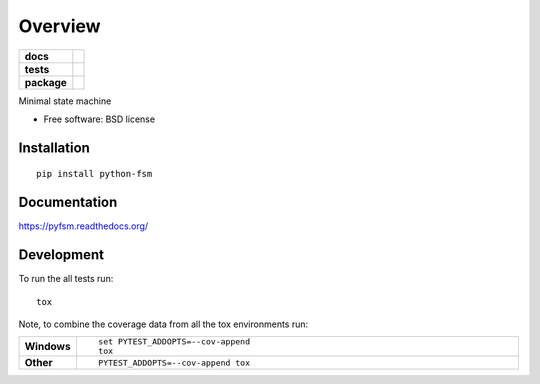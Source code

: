 ========
Overview
========

.. start-badges

.. list-table::
    :stub-columns: 1

    * - docs
      - |docs|
    * - tests
      - | |travis|
        | |codecov|
    * - package
      - |version| |downloads| |wheel| |supported-versions| |supported-implementations|

.. |docs| image:: https://readthedocs.org/projects/pyfsm/badge/?style=flat
    :target: https://readthedocs.org/projects/pyfsm
    :alt: Documentation Status

.. |travis| image:: https://travis-ci.org/Woile/pyfsm.svg?branch=master
    :alt: Travis-CI Build Status
    :target: https://travis-ci.org/Woile/pyfsm

.. |codecov| image:: https://codecov.io/github/Woile/pyfsm/coverage.svg?branch=master
    :alt: Coverage Status
    :target: https://codecov.io/github/Woile/pyfsm

.. |version| image:: https://img.shields.io/pypi/v/python-fsm.svg?style=flat
    :alt: PyPI Package latest release
    :target: https://pypi.python.org/pypi/python-fsm

.. |downloads| image:: https://img.shields.io/pypi/dm/python-fsm.svg?style=flat
    :alt: PyPI Package monthly downloads
    :target: https://pypi.python.org/pypi/python-fsm

.. |wheel| image:: https://img.shields.io/pypi/wheel/python-fsm.svg?style=flat
    :alt: PyPI Wheel
    :target: https://pypi.python.org/pypi/python-fsm

.. |supported-versions| image:: https://img.shields.io/pypi/pyversions/python-fsm.svg?style=flat
    :alt: Supported versions
    :target: https://pypi.python.org/pypi/python-fsm

.. |supported-implementations| image:: https://img.shields.io/pypi/implementation/python-fsm.svg?style=flat
    :alt: Supported implementations
    :target: https://pypi.python.org/pypi/python-fsm


.. end-badges

Minimal state machine

* Free software: BSD license

Installation
============

::

    pip install python-fsm

Documentation
=============

https://pyfsm.readthedocs.org/

Development
===========

To run the all tests run::

    tox

Note, to combine the coverage data from all the tox environments run:

.. list-table::
    :widths: 10 90
    :stub-columns: 1

    - - Windows
      - ::

            set PYTEST_ADDOPTS=--cov-append
            tox

    - - Other
      - ::

            PYTEST_ADDOPTS=--cov-append tox
